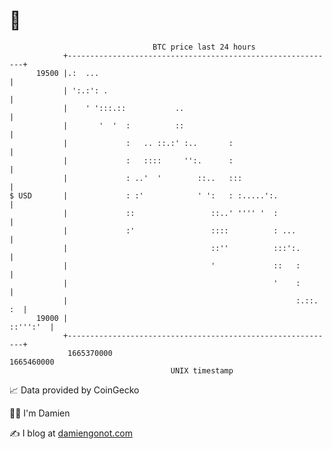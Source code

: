 * 👋

#+begin_example
                                   BTC price last 24 hours                    
               +------------------------------------------------------------+ 
         19500 |.:  ...                                                     | 
               | ':.:': .                                                   | 
               |    ' ':::.::           ..                                  | 
               |       '  '  :          ::                                  | 
               |             :   .. ::.:' :..       :                       | 
               |             :   ::::     '':.      :                       | 
               |             : ..'  '        ::..   :::                     | 
   $ USD       |             : :'            ' ':   : :.....':.             | 
               |             ::                 ::..' '''' '  :             | 
               |             :'                 ::::          : ...         | 
               |                                ::''          :::':.        | 
               |                                '             ::   :        | 
               |                                              '    :        | 
               |                                                   :.::. :  | 
         19000 |                                                   ::''':'  | 
               +------------------------------------------------------------+ 
                1665370000                                        1665460000  
                                       UNIX timestamp                         
#+end_example
📈 Data provided by CoinGecko

🧑‍💻 I'm Damien

✍️ I blog at [[https://www.damiengonot.com][damiengonot.com]]
